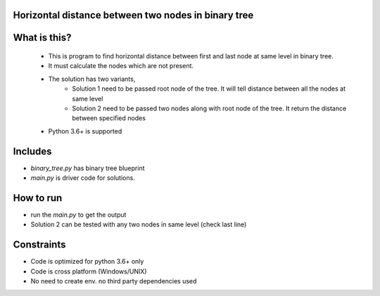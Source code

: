 Horizontal distance between two nodes in binary tree
-----------------------------------------------------

What is this?
-------------
 - This is program to find horizontal distance between first and last node at same level in binary tree.
 - It must calculate the nodes which are not present.
 - The solution has two variants,
    - Solution 1 need to be passed root node of the tree. It will tell distance between all the nodes at same level
    - Solution 2 need to be passed two nodes along with root node of the tree. It return the distance between specified nodes
 - Python 3.6+ is supported


Includes
--------

- `binary_tree.py` has binary tree blueprint
- `main.py` is driver code for solutions.

How to run
----------
- run the `main.py` to get the output
- Solution 2 can be tested with any two nodes in same level (check last line)

Constraints
-----------
- Code is optimized for python 3.6+ only
- Code is cross platform (Windows/UNIX)
- No need to create env. no third party dependencies used
